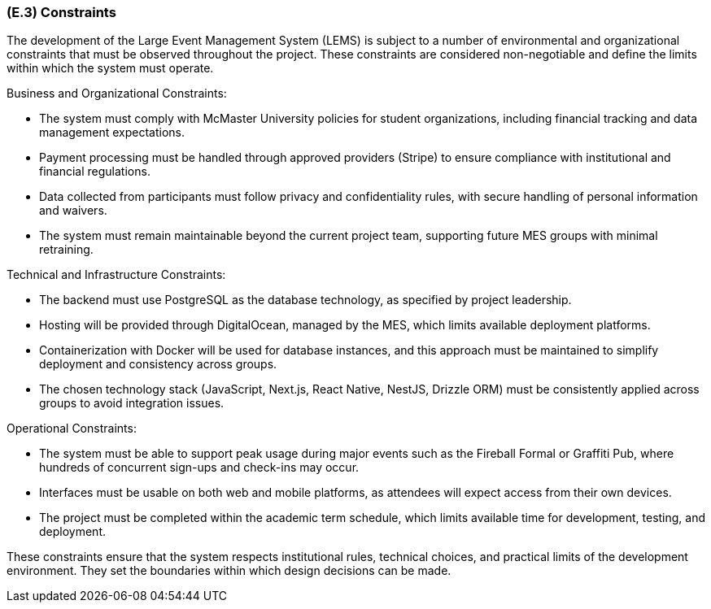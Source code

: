[#e3,reftext=E.3]
=== (E.3) Constraints

The development of the Large Event Management System (LEMS) is subject to a number of
environmental and organizational constraints that must be observed throughout the project.
These constraints are considered non-negotiable and define the limits within which the system must operate.

Business and Organizational Constraints:

* The system must comply with McMaster University policies for student organizations, including financial tracking and data management expectations.
* Payment processing must be handled through approved providers (Stripe) to ensure compliance with institutional and financial regulations.
* Data collected from participants must follow privacy and confidentiality rules, with secure handling of personal information and waivers.
* The system must remain maintainable beyond the current project team, supporting future MES groups with minimal retraining.

Technical and Infrastructure Constraints:

* The backend must use PostgreSQL as the database technology, as specified by project leadership.
* Hosting will be provided through DigitalOcean, managed by the MES, which limits available deployment platforms.
* Containerization with Docker will be used for database instances, and this approach must be maintained to simplify deployment and consistency across groups.
* The chosen technology stack (JavaScript, Next.js, React Native, NestJS, Drizzle ORM) must be consistently applied across groups to avoid integration issues.

Operational Constraints:

* The system must be able to support peak usage during major events such as the Fireball Formal or Graffiti Pub, where hundreds of concurrent sign-ups and check-ins may occur.
* Interfaces must be usable on both web and mobile platforms, as attendees will expect access from their own devices.
* The project must be completed within the academic term schedule, which limits available time for development, testing, and deployment.

These constraints ensure that the system respects institutional rules, technical choices, and practical limits of the development environment. They set the boundaries within which design decisions can be made.
